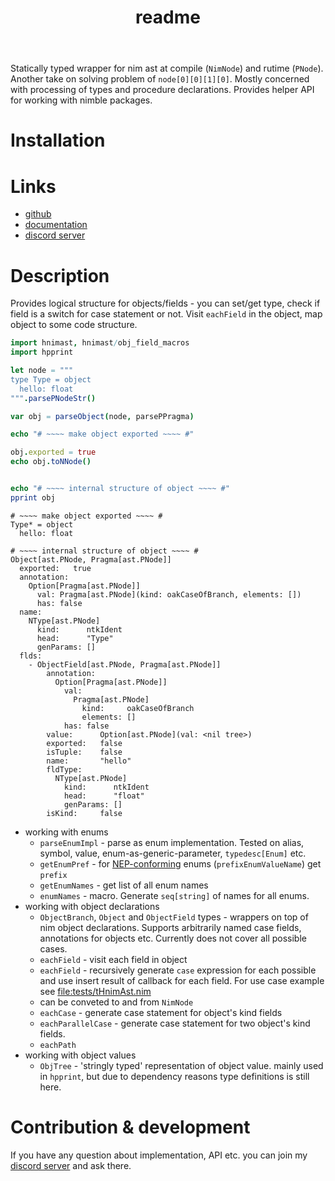 #+title: readme

Statically typed wrapper for nim ast at compile (~NimNode~) and rutime
(~PNode~). Another take on solving problem of ~node[0][0][1][0]~. Mostly
concerned with processing of types and procedure declarations. Provides
helper API for working with nimble packages.

* Installation

* Links

- [[https://github.com/haxscramper/hnimast][github]]
- [[https://haxscramper.github.io/hnimast-doc/src/hnimast.html][documentation]]
- [[https://discord.gg/hjfYJCU][discord server]]

* Description

Provides logical structure for objects/fields - you can set/get type,
check if field is a switch for case statement or not. Visit
~eachField~ in the object, map object to some code structure.

#+begin_src nim :exports both
  import hnimast, hnimast/obj_field_macros
  import hpprint

  let node = """
  type Type = object
    hello: float
  """.parsePNodeStr()

  var obj = parseObject(node, parsePPragma)

  echo "# ~~~~ make object exported ~~~~ #"

  obj.exported = true
  echo obj.toNNode()


  echo "# ~~~~ internal structure of object ~~~~ #"
  pprint obj
#+end_src

#+RESULTS:
#+begin_example
# ~~~~ make object exported ~~~~ #
Type* = object
  hello: float

# ~~~~ internal structure of object ~~~~ #
Object[ast.PNode, Pragma[ast.PNode]]
  exported:   true
  annotation:
    Option[Pragma[ast.PNode]]
      val: Pragma[ast.PNode](kind: oakCaseOfBranch, elements: [])
      has: false
  name:
    NType[ast.PNode]
      kind:      ntkIdent
      head:      "Type"
      genParams: []
  flds:
    - ObjectField[ast.PNode, Pragma[ast.PNode]]
        annotation:
          Option[Pragma[ast.PNode]]
            val:
              Pragma[ast.PNode]
                kind:     oakCaseOfBranch
                elements: []
            has: false
        value:      Option[ast.PNode](val: <nil tree>)
        exported:   false
        isTuple:    false
        name:       "hello"
        fldType:
          NType[ast.PNode]
            kind:      ntkIdent
            head:      "float"
            genParams: []
        isKind:     false
#+end_example

- working with enums
  - ~parseEnumImpl~ - parse as enum implementation. Tested on alias,
    symbol, value, enum-as-generic-parameter, ~typedesc[Enum]~ etc.
  - ~getEnumPref~ - for [[https://nim-lang.org/docs/nep1.html#introduction-naming-conventions][NEP-conforming]] enums (~prefixEnumValueName~)
    get ~prefix~
  - ~getEnumNames~ - get list of all enum names
  - ~enumNames~ - macro. Generate ~seq[string]~ of names for all
    enums.
- working with object declarations
  - ~ObjectBranch~, ~Object~ and ~ObjectField~ types - wrappers on top
    of nim object declarations. Supports arbitrarily named case
    fields, annotations for objects etc. Currently does not cover all
    possible cases.
  - ~eachField~ - visit each field in object
  - ~eachField~ - recursively generate ~case~ expression for each
    possible and use insert result of callback for each field. For use
    case example see [[file:tests/tHnimAst.nim]]
  - can be conveted to and from ~NimNode~
  - ~eachCase~ - generate case statement for object's kind fields
  - ~eachParallelCase~ - generate case statement for two object's kind
    fields.
  - ~eachPath~
- working with object values
  - ~ObjTree~ - 'stringly typed' representation of object value.
    mainly used in ~hpprint~, but due to dependency reasons type
    definitions is still here.


* Contribution & development

If you have any question about implementation, API etc. you can join
my [[https://discord.gg/hjfYJCU][discord server]] and ask there.
